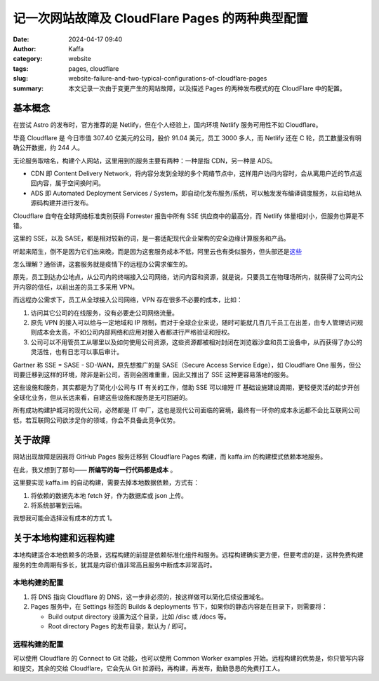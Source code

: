 记一次网站故障及 CloudFlare Pages 的两种典型配置
##################################################

:date: 2024-04-17 09:40
:author: Kaffa
:category: website
:tags: pages, cloudflare
:slug: website-failure-and-two-typical-configurations-of-cloudflare-pages
:summary: 本文记录一次由于变更产生的网站故障，以及描述 Pages 的两种发布模式的在 CloudFlare 中的配置。

基本概念
========================================

在尝试 Astro 的发布时，官方推荐的是 Netlify，但在个人经验上，国内环境 Netlify 服务可用性不如 Cloudflare。

毕竟 Cloudflare 是 今日市值 307.40 亿美元的公司，股价 91.04 美元，员工 3000 多人，而 Netlify 还在 C 轮，员工数量没有明确公开数据，约 244 人。

无论服务取啥名，构建个人网站，这里用到的服务主要有两种：一种是指 CDN，另一种是 ADS。

- CDN 即 Content Delivery Network，将内容分发到全球的多个网络节点中，这样用户访问内容时，会从离用户近的节点返回内容，属于空间换时间。

- ADS 即 Automated Deployment Services / System，即自动化发布服务/系统，可以触发发布编译调度服务，以自动地从源码构建并进行发布。


.. image:: /static/img/2024/Network_Plus_Zero_Trust_Diagram_-_No_CF_Logo_smaller-CN.png
    :alt: 零信任网络

Cloudflare 自夸在全球网络标准类别获得 Forrester 报告中所有 SSE 供应商中的最高分，而 Netlify 体量相对小，但服务也算是不错。

这里的 SSE，以及 SASE，都是相对较新的词，是一套适配现代企业架构的安全边缘计算服务和产品。

听起来陌生，倒不是因为它们出来晚，而是因为这套服务成本不低，阿里云也有类似服务，但头部还是\ `这些 <https://www.google.com/search?q=SASE>`_

怎么理解？通俗讲，这套服务就是疫情下的远程办公需求催生的。

原先，员工到达办公地点，从公司内的终端接入公司网络，访问内容和资源，就是说，只要员工在物理场所内，就获得了公司内公开内容的信任，以前出差的员工多采用 VPN。

而远程办公需求下，员工从全球接入公司网络，VPN 存在很多不必要的成本，比如：

1. 访问其它公司的在线服务，没有必要走公司网络流量。
2. 原先 VPN 的接入可以给与一定地域和 IP 限制，而对于全球企业来说，随时可能就几百几千员工在出差，由专人管理访问规则成本会太高，不如公司内部网络和应用对接入者都进行严格验证和授权。
3. 公司可以不用管员工从哪里以及如何使用公司资源，这些资源都被相对封闭在浏览器沙盒和员工设备中，从而获得了办公的灵活性，也有日志可以事后审计。

Gartner 称 SSE = SASE - SD-WAN，原先想推广的是 SASE（Secure Access Service Edge），如 Cloudflare One 服务，但公司要迁移到这样的环境，除非是新公司，否则会困难重重，因此又推出了 SSE 这种更容易落地的服务。

这些设施和服务，其实都是为了简化小公司与 IT 有关的工作，借助 SSE 可以缩短 IT 基础设施建设周期，更轻便灵活的起步开创全球化业务，但从长远来看，自建这些设施和服务是无可回避的。

所有成功构建护城河的现代公司，必然都是 IT 中厂，这也是现代公司面临的窘境，最终有一环你的成本永远都不会比互联网公司低，若互联网公司欲涉足你的领域，你会不具备此竞争优势。


关于故障
========================================

网站出现故障是因我将 GitHub Pages 服务迁移到 Cloudflare Pages 构建，而 kaffa.im 的构建模式依赖本地服务。

在此，我又想到了那句—— **所编写的每一行代码都是成本** 。

这里要实现 kaffa.im 的自动构建，需要去掉本地数据依赖，方式有：

1. 将依赖的数据先本地 fetch 好，作为数据库或 json 上传。
2. 将系统部署到云端。

我想我可能会选择没有成本的方式 1。

关于本地构建和远程构建
========================================

本地构建适合本地依赖多的场景，远程构建的前提是依赖标准化组件和服务。远程构建确实更方便，但要考虑的是，这种免费构建服务的生命周期有多长，犹其是内容价值非常高且服务中断成本非常高时。

本地构建的配置
--------------------

1. 将 DNS 指向 Cloudflare 的 DNS，这一步非必须的，按这样做可以简化后续设置域名。
2. Pages 服务中，在 Settings 标签的 Builds & deployments 节下，如果你的静态内容是在目录下，则需要将：

   - Build output directory 设置为这个目录，比如 /disc 或 /docs 等。
   - Root directory Pages 的发布目录，默认为 / 即可。

远程构建的配置
--------------------

可以使用 Cloudflare 的 Connect to Git 功能，也可以使用 Common Worker examples 开始。远程构建的优势是，你只管写内容和提交，其余的交给 Cloudflare，它会先从 Git 拉源码，再构建，再发布，勤勤恳恳的免费打工人。



